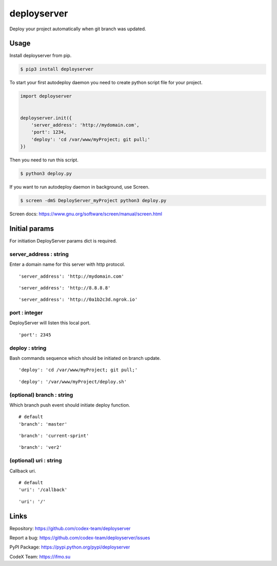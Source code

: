 deployserver
============

Deploy your project automatically when git branch was updated.

Usage
-----
Install deployserver from pip.

.. code:: bash

    $ pip3 install deployserver


To start your first autodeploy daemon you need to create python script
file for your project.

.. code:: python

    import deployserver


    deployserver.init({
        'server_address': 'http://mydomain.com',
        'port': 1234,
        'deploy': 'cd /var/www/myProject; git pull;'
    })

Then you need to run this script.

.. code:: bash

    $ python3 deploy.py

If you want to run autodeploy daemon in background, use Screen.

.. code:: bash

    $ screen -dmS DeployServer_myProject python3 deploy.py

Screen docs: https://www.gnu.org/software/screen/manual/screen.html

Initial params
--------------

For initiation DeployServer params dict is required.

server\_address : string
~~~~~~~~~~~~~~~~~~~~~~~~

Enter a domain name for this server with http protocol.

::

    'server_address': 'http://mydomain.com'

::

    'server_address': 'http://8.8.8.8'

::

    'server_address': 'http://0a1b2c3d.ngrok.io'

port : integer
~~~~~~~~~~~~~~

DeployServer will listen this local port.

::

    'port': 2345

deploy : string
~~~~~~~~~~~~~~~

Bash commands sequence which should be initiated on branch update.

::

    'deploy': 'cd /var/www/myProject; git pull;'

::

    'deploy': '/var/www/myProject/deploy.sh'

(optional) branch : string
~~~~~~~~~~~~~~~~~~~~~~~~~~

Which branch push event should initiate deploy function.

::

    # default
    'branch': 'master'

::

    'branch': 'current-sprint'

::

    'branch': 'ver2'

(optional) uri : string
~~~~~~~~~~~~~~~~~~~~~~~

Callback uri.

::

    # default
    'uri': '/callback'

::

    'uri': '/'

Links
-----

Repository: https://github.com/codex-team/deployserver

Report a bug: https://github.com/codex-team/deployserver/issues

PyPI Package: https://pypi.python.org/pypi/deployserver

CodeX Team: https://ifmo.su
